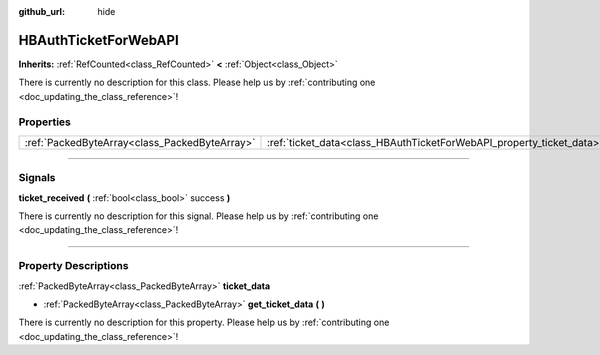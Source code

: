 :github_url: hide

.. DO NOT EDIT THIS FILE!!!
.. Generated automatically from Godot engine sources.
.. Generator: https://github.com/godotengine/godot/tree/master/doc/tools/make_rst.py.
.. XML source: https://github.com/godotengine/godot/tree/master/modules/steamworks/doc_classes/HBAuthTicketForWebAPI.xml.

.. _class_HBAuthTicketForWebAPI:

HBAuthTicketForWebAPI
=====================

**Inherits:** :ref:`RefCounted<class_RefCounted>` **<** :ref:`Object<class_Object>`

.. container:: contribute

	There is currently no description for this class. Please help us by :ref:`contributing one <doc_updating_the_class_reference>`!

.. rst-class:: classref-reftable-group

Properties
----------

.. table::
   :widths: auto

   +-----------------------------------------------+----------------------------------------------------------------------+
   | :ref:`PackedByteArray<class_PackedByteArray>` | :ref:`ticket_data<class_HBAuthTicketForWebAPI_property_ticket_data>` |
   +-----------------------------------------------+----------------------------------------------------------------------+

.. rst-class:: classref-section-separator

----

.. rst-class:: classref-descriptions-group

Signals
-------

.. _class_HBAuthTicketForWebAPI_signal_ticket_received:

.. rst-class:: classref-signal

**ticket_received** **(** :ref:`bool<class_bool>` success **)**

.. container:: contribute

	There is currently no description for this signal. Please help us by :ref:`contributing one <doc_updating_the_class_reference>`!

.. rst-class:: classref-section-separator

----

.. rst-class:: classref-descriptions-group

Property Descriptions
---------------------

.. _class_HBAuthTicketForWebAPI_property_ticket_data:

.. rst-class:: classref-property

:ref:`PackedByteArray<class_PackedByteArray>` **ticket_data**

.. rst-class:: classref-property-setget

- :ref:`PackedByteArray<class_PackedByteArray>` **get_ticket_data** **(** **)**

.. container:: contribute

	There is currently no description for this property. Please help us by :ref:`contributing one <doc_updating_the_class_reference>`!

.. |virtual| replace:: :abbr:`virtual (This method should typically be overridden by the user to have any effect.)`
.. |const| replace:: :abbr:`const (This method has no side effects. It doesn't modify any of the instance's member variables.)`
.. |vararg| replace:: :abbr:`vararg (This method accepts any number of arguments after the ones described here.)`
.. |constructor| replace:: :abbr:`constructor (This method is used to construct a type.)`
.. |static| replace:: :abbr:`static (This method doesn't need an instance to be called, so it can be called directly using the class name.)`
.. |operator| replace:: :abbr:`operator (This method describes a valid operator to use with this type as left-hand operand.)`
.. |bitfield| replace:: :abbr:`BitField (This value is an integer composed as a bitmask of the following flags.)`
